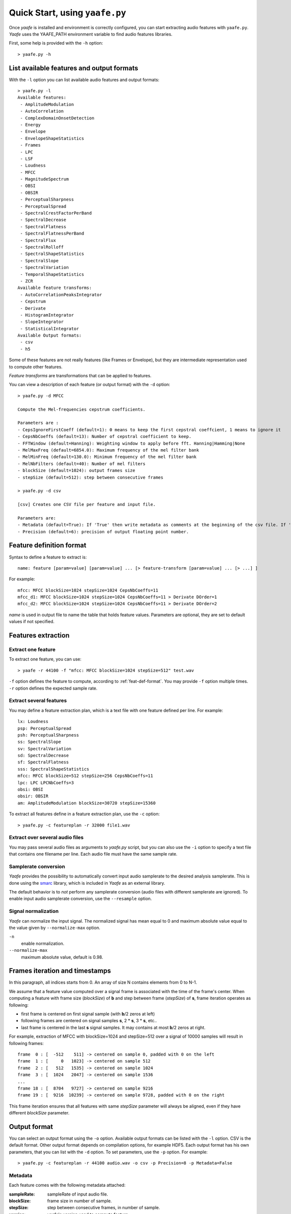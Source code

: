 Quick Start, using ``yaafe.py``
===============================

Once *yaafe* is installed and environment is correctly configured, you can start extracting audio features with ``yaafe.py``.
*Yaafe* uses the YAAFE_PATH  environment variable to find audio features libraries.

First, some help is provided with the ``-h`` option::

	> yaafe.py -h

List available features and output formats
------------------------------------------

With the ``-l`` option you can list available audio features and output formats::

	> yaafe.py -l
	Available features:
	 - AmplitudeModulation
	 - AutoCorrelation
	 - ComplexDomainOnsetDetection
	 - Energy
	 - Envelope
	 - EnvelopeShapeStatistics
	 - Frames
	 - LPC
	 - LSF
	 - Loudness
	 - MFCC
	 - MagnitudeSpectrum
	 - OBSI
	 - OBSIR
	 - PerceptualSharpness
	 - PerceptualSpread
	 - SpectralCrestFactorPerBand
	 - SpectralDecrease
	 - SpectralFlatness
	 - SpectralFlatnessPerBand
	 - SpectralFlux
	 - SpectralRolloff
	 - SpectralShapeStatistics
	 - SpectralSlope
	 - SpectralVariation
	 - TemporalShapeStatistics
	 - ZCR
	Available feature transforms:
	 - AutoCorrelationPeaksIntegrator
	 - Cepstrum
	 - Derivate
	 - HistogramIntegrator
	 - SlopeIntegrator
	 - StatisticalIntegrator
	Available Output formats:
 	 - csv
 	 - h5
	 
Some of these features are not really features (like Frames or Envelope), but they are
intermediate representation used to compute other features.

*Feature transforms* are transformations that can be applied to features.

You can view a description of each feature (or output format) with the ``-d`` option::

	> yaafe.py -d MFCC
	
	Compute the Mel-frequencies cepstrum coefficients.
	
	Parameters are :
	- CepsIgnoreFirstCoeff (default=1): 0 means to keep the first cepstral coeffcient, 1 means to ignore it
	- CepsNbCoeffs (default=13): Number of cepstral coefficient to keep.
	- FFTWindow (default=Hanning): Weighting window to apply before fft. Hanning|Hamming|None
	- MelMaxFreq (default=6854.0): Maximum frequency of the mel filter bank
	- MelMinFreq (default=130.0): Minimum frequency of the mel filter bank
	- MelNbFilters (default=40): Number of mel filters
	- blockSize (default=1024): output frames size
	- stepSize (default=512): step between consecutive frames
	
	> yaafe.py -d csv
	
	[csv] Creates one CSV file per feature and input file.

	Parameters are:
	- Metadata (default=True): If 'True' then write metadata as comments at the beginning of the csv file. If 'False', do not write metadata
	- Precision (default=6): precision of output floating point number.
	

.. _feat-def-format:

Feature definition format
-------------------------

Syntax to define a feature to extract is::

	name: feature [param=value] [param=value] ... [> feature-transform [param=value] ... [> ...] ]

For example::

	mfcc: MFCC blockSize=1024 stepSize=1024 CepsNbCoeffs=11
	mfcc_d1: MFCC blockSize=1024 stepSize=1024 CepsNbCoeffs=11 > Derivate DOrder=1
	mfcc_d2: MFCC blockSize=1024 stepSize=1024 CepsNbCoeffs=11 > Derivate DOrder=2

*name* is used in output file to name the table that holds feature values. Parameters
are optional, they are set to default values if not specified.

Features extraction
-------------------

Extract one feature
^^^^^^^^^^^^^^^^^^^

To extract one feature, you can use::

	> yaafe -r 44100 -f "mfcc: MFCC blockSize=1024 stepSize=512" test.wav

``-f`` option defines the feature to compute, according to :ref:`feat-def-format`. You may provide
``-f`` option multiple times. ``-r`` option defines the expected sample rate. 

Extract several features
^^^^^^^^^^^^^^^^^^^^^^^^

You may define a feature extraction plan, which is a text file with one feature defined per line. For example::

	lx: Loudness 
	psp: PerceptualSpread
	psh: PerceptualSharpness
	ss: SpectralSlope
	sv: SpectralVariation
	sd: SpectralDecrease
	sf: SpectralFlatness
	sss: SpectralShapeStatistics
	mfcc: MFCC blockSize=512 stepSize=256 CepsNbCoeffs=11
	lpc: LPC LPCNbCoeffs=3
	obsi: OBSI
	obsir: OBSIR
	am: AmplitudeModulation blockSize=30720 stepSize=15360

To extract all features define in a feature extraction plan, use the ``-c`` option::

	> yaafe.py -c featureplan -r 32000 file1.wav

Extract over several audio files
^^^^^^^^^^^^^^^^^^^^^^^^^^^^^^^^

You may pass several audio files as arguments to `yaafe.py` script, but you can also use 
the ``-i`` option to specify a text file that contains one filename per line. Each audio
file must have the same sample rate.

Samplerate conversion
^^^^^^^^^^^^^^^^^^^^^

*Yaafe* provides the possibility to automatically convert input audio samplerate to the desired
analysis samplerate. This is done using the `smarc <http://audio-smarc.sourceforge.net>`_ library, which is included
in *Yaafe* as an external library.

The default behavior is to *not* perform any samplerate conversion (audio files with different samplerate are ignored).
To enable input audio samplerate conversion, use the ``--resample`` option. 

Signal normalization
^^^^^^^^^^^^^^^^^^^^

*Yaafe* can normalize the input signal. The normalized signal has mean equal to 0 and maximum absolute
value equal to the value given by ``--normalize-max`` option.   

``-n``
	enable normalization.

``--normalize-max``
	maximum absolute value, default is 0.98.


Frames iteration and timestamps
-------------------------------

In this paragraph, all indices starts from 0. An array of size N contains elements from 0 to N-1. 

We assume that a feature value computed over a signal frame is associated with the time of the frame's center.
When computing a feature with frame size (*blockSize*) of **b** and step between frame (*stepSize*) of **s**, frame iteration operates as following:  

* first frame is centered on first signal sample (with **b**/2 zeros at left)
* following frames are centered on signal samples **s**, 2 * **s**, 3 * **s**, etc..
* last frame is centered in the last **s** signal samples. It may contains at most **b**/2 zeros at right.  

For example, extraction of MFCC with blockSize=1024 and stepSize=512 over a signal of 10000 samples will result in following frames::

	frame  0 : [  -512    511] -> centered on sample 0, padded with 0 on the left
	frame  1 : [     0   1023] -> centered on sample 512
	frame  2 : [   512   1535] -> centered on sample 1024
	frame  3 : [  1024   2047] -> centered on sample 1536
	...
	frame 18 : [  8704   9727] -> centered on sample 9216
	frame 19 : [  9216  10239] -> centered on sample 9728, padded with 0 on the right

This frame iteration ensures that all features with same *stepSize* parameter will always be aligned, even if they have different *blockSize* parameter.


.. _output-format:

Output format
-------------

You can select an output format using the ``-o`` option. Available output formats can be listed with the ``-l`` option.
CSV is the default format. Other output format depends on compilation options, for example HDF5. Each output format has
his own parameters, that you can list with the ``-d`` option. To set parameters, use the ``-p`` option. For example::

	> yaafe.py -c featureplan -r 44100 audio.wav -o csv -p Precision=8 -p Metadata=False

Metadata
^^^^^^^^

Each feature comes with the following metadata attached:

:sampleRate:        sampleRate of input audio file.
:blockSize:         frame size in number of sample.
:stepSize:          step between consecutive frames, in number of sample.
:version:           yaafe's version used to compute feature.
:inputfile:         input file name.
:normalize:         the normalization parameter (``--normalize-max`` value), or -1 if no normalization has been used.
:yaafedefinition:   yaafe feature definition.

CSV output format
^^^^^^^^^^^^^^^^^

::

	> yaafe.py -d csv

	[csv] Creates one CSV file per feature and input file.

	Parameters are:
	- Metadata (default=True): If 'True' then write metadata as comments at the beginning of the csv file. If 'False', do not write metadata
	- Precision (default=6): precision of output floating point number.
	
*Yaafe* outputs feature values in CSV files, creating one CSV file per features. Metadata are written in comments at the beginning to the files,
but can be ignored with the parameter ``Metadata=False``.
   
HDF5 output format
^^^^^^^^^^^^^^^^^^

::

	> yaafe.py -d h5
	
	[h5] Creates one H5 file per input file, containing one dataset per features.

	Parameters are:
	- Mode (default=update): 'overwrite' force overwrite already existing dataset, 'update' overwrite already existing dataset only if feature parameters have changed, 'create' fails if dataset already exists
	

*Yaafe* outputs feature values in a `HDF5 <http://www.hdfgroup.org/HDF5/>`_ file. 
HDF5 is a binary format designed for efficient storage of large amount of scientific data.
*Yaafe* creates one H5 file per input audio file, and stores each extracted feature in
a different dataset. Metadata are stored in dataset attributes.

If you're working with Matlab, *Yaafe* provides some Matlab scripts to load feature data from h5 files.

If you're working with Python, you can use the `h5py package <http://code.google.com/p/h5py/>`_ to manipulate feature data (other python packages also exists).

Output directory
^^^^^^^^^^^^^^^^

``-b`` option can specify a base directory for output files.


